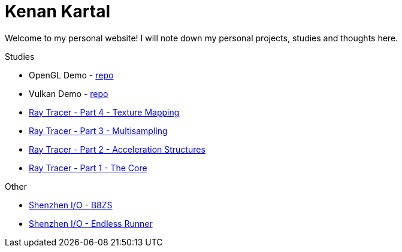 = Kenan Kartal

Welcome to my personal website!
I will note down my personal projects, studies and thoughts here.

.Studies
* OpenGL Demo - link:https://github.com/kenan-kartal/opengl-demo[repo]
* Vulkan Demo - link:https://github.com/kenan-kartal/vulkan-demo[repo]
* link:studies/ray-tracer-4-texture.html[Ray Tracer - Part 4 - Texture Mapping]
* link:studies/ray-tracer-3-multisampling.html[Ray Tracer - Part 3 - Multisampling]
* link:studies/ray-tracer-2-acceleration.html[Ray Tracer - Part 2 - Acceleration Structures]
* link:studies/ray-tracer-1-core.html[Ray Tracer - Part 1 - The Core]

.Other
* link:other/shenzhen-io-b8zs.html[Shenzhen I/O - B8ZS]
* link:other/shenzhen-io-endless-runner.html[Shenzhen I/O - Endless Runner]

